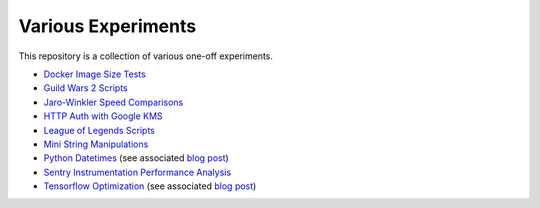 Various Experiments
===================

This repository is a collection of various one-off experiments.

- `Docker Image Size Tests`_
- `Guild Wars 2 Scripts`_
- `Jaro-Winkler Speed Comparisons`_
- `HTTP Auth with Google KMS`_
- `League of Legends Scripts`_
- `Mini String Manipulations`_
- `Python Datetimes`_ (see associated
  `blog post <https://thekev.in/blog/2018-01-03-python-datetimes/>`__)
- `Sentry Instrumentation Performance Analysis`_
- `Tensorflow Optimization`_ (see associated
  `blog post <https://thekev.in/blog/2019-06-08-tensorflow-model-optimization/>`__)

.. _Docker Image Size Tests: https://github.com/TheKevJames/experiments/tree/master/docker-size
.. _Guild Wars 2 Scripts: https://github.com/TheKevJames/experiments/tree/master/gw2
.. _HTTP Auth with Google KMS: https://github.com/TheKevJames/experiments/tree/master/kms-auth
.. _Jaro-Winkler Speed Comparisons: https://github.com/TheKevJames/experiments/tree/master/jaro-winkler-comparisons
.. _League of Legends Scripts: https://github.com/TheKevJames/experiments/tree/master/league
.. _Mini String Manipulations: https://github.com/TheKevJames/experiments/tree/master/string-manips
.. _Python Datetimes: https://github.com/TheKevJames/experiments/tree/master/python-datetimes
.. _Sentry Instrumentation Performance Analysis: https://github.com/TheKevJames/experiments/tree/master/sentry-performance
.. _Tensorflow Optimization: https://github.com/TheKevJames/experiments/tree/master/tensorflow-perf
